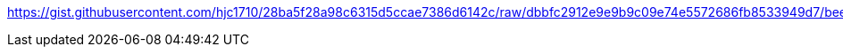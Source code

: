 https://gist.githubusercontent.com/hjc1710/28ba5f28a98c6315d5ccae7386d6142c/raw/dbbfc2912e9e9b9c09e74e5572686fb8533949d7/beer.asciidoc